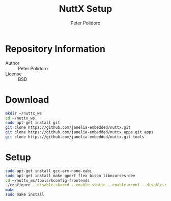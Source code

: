 #+TITLE: NuttX Setup
#+AUTHOR: Peter Polidoro
#+EMAIL: peterpolidoro@gmail.com

* Repository Information
  - Author :: Peter Polidoro
  - License :: BSD

* Download

  #+BEGIN_SRC sh
    mkdir ~/nuttx_ws
    cd ~/nuttx_ws
    sudo apt-get install git
    git clone https://github.com/janelia-embedded/nuttx.git
    git clone https://github.com/janelia-embedded/nuttx_apps.git apps
    git clone https://github.com/janelia-embedded/nuttx.git tools
  #+END_SRC

* Setup

  #+BEGIN_SRC sh
    sudo apt-get install gcc-arm-none-eabi
    sudo apt-get install make gperf flex bison libncurses-dev
    cd ~/nuttx_ws/tools/kconfig-frontends
    ./configure --disable-shared --enable-static --enable-mconf --disable-nconf --disable-gconf --disable-qconf --disable-nconf --disable-utils
    make
    sudo make install
  #+END_SRC
